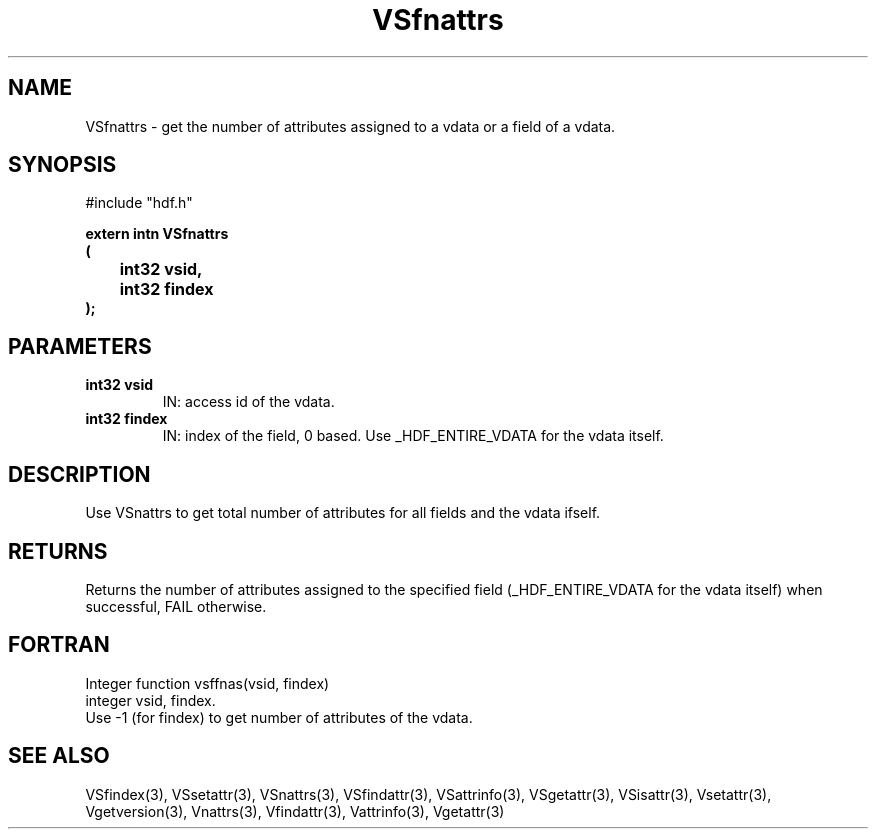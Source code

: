 .\" WARNING! THIS FILE WAS GENERATED AUTOMATICALLY BY c2man!
.\" DO NOT EDIT! CHANGES MADE TO THIS FILE WILL BE LOST!
.TH "VSfnattrs" 3 "6 September 1996" "c2man vattr.h"
.SH "NAME"
VSfnattrs \- get the number of attributes assigned to
a vdata or a field of a vdata.
.SH "SYNOPSIS"
#include "hdf.h"
.ft B
.sp
extern intn VSfnattrs
.br
(
.br
	int32 vsid,
.br
	int32 findex
.br
);
.ft R
.SH "PARAMETERS"
.TP
.B "int32 vsid"
IN: access id of the vdata.
.TP
.B "int32 findex"
IN: index of the field, 0 based.
Use _HDF_ENTIRE_VDATA for the vdata itself.
.SH "DESCRIPTION"
Use VSnattrs to get total number of attributes for all
fields and the vdata ifself.
.SH "RETURNS"
Returns the number of attributes assigned to
the specified field (_HDF_ENTIRE_VDATA for the vdata itself)
when successful, FAIL otherwise.
.SH "FORTRAN"
Integer function vsffnas(vsid, findex)
.br
integer vsid, findex.
.br
Use -1 (for findex) to get number of attributes of the vdata.
.SH "SEE ALSO"
VSfindex(3),
VSsetattr(3),
VSnattrs(3),
VSfindattr(3),
VSattrinfo(3),
VSgetattr(3),
VSisattr(3),
Vsetattr(3),
Vgetversion(3),
Vnattrs(3),
Vfindattr(3),
Vattrinfo(3),
Vgetattr(3)
